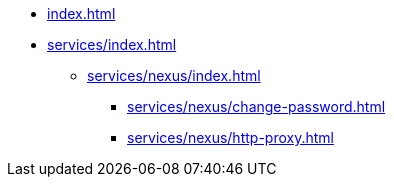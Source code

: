 * xref:index.adoc[]
* xref:services/index.adoc[]
** xref:services/nexus/index.adoc[]
*** xref:services/nexus/change-password.adoc[]
*** xref:services/nexus/http-proxy.adoc[]
